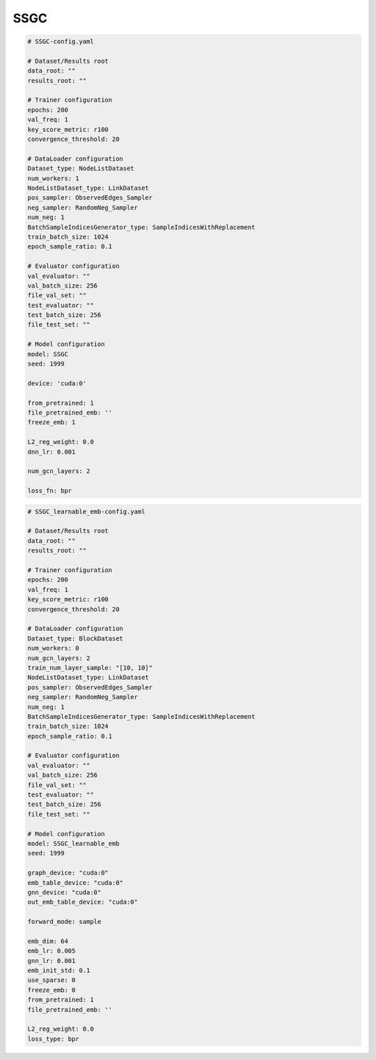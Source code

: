 SSGC
===========

.. code:: yaml

    # SSGC-config.yaml

    # Dataset/Results root
    data_root: ""
    results_root: ""

    # Trainer configuration
    epochs: 200
    val_freq: 1
    key_score_metric: r100
    convergence_threshold: 20

    # DataLoader configuration
    Dataset_type: NodeListDataset
    num_workers: 1
    NodeListDataset_type: LinkDataset
    pos_sampler: ObservedEdges_Sampler
    neg_sampler: RandomNeg_Sampler
    num_neg: 1
    BatchSampleIndicesGenerator_type: SampleIndicesWithReplacement
    train_batch_size: 1024
    epoch_sample_ratio: 0.1

    # Evaluator configuration
    val_evaluator: ""
    val_batch_size: 256
    file_val_set: ""
    test_evaluator: ""
    test_batch_size: 256
    file_test_set: ""

    # Model configuration
    model: SSGC
    seed: 1999

    device: 'cuda:0'

    from_pretrained: 1
    file_pretrained_emb: ''
    freeze_emb: 1

    L2_reg_weight: 0.0
    dnn_lr: 0.001

    num_gcn_layers: 2

    loss_fn: bpr


.. code:: yaml

    # SSGC_learnable_emb-config.yaml

    # Dataset/Results root
    data_root: ""
    results_root: ""

    # Trainer configuration
    epochs: 200
    val_freq: 1
    key_score_metric: r100
    convergence_threshold: 20

    # DataLoader configuration
    Dataset_type: BlockDataset
    num_workers: 0
    num_gcn_layers: 2
    train_num_layer_sample: "[10, 10]"
    NodeListDataset_type: LinkDataset
    pos_sampler: ObservedEdges_Sampler
    neg_sampler: RandomNeg_Sampler
    num_neg: 1
    BatchSampleIndicesGenerator_type: SampleIndicesWithReplacement
    train_batch_size: 1024
    epoch_sample_ratio: 0.1

    # Evaluator configuration
    val_evaluator: ""
    val_batch_size: 256
    file_val_set: ""
    test_evaluator: ""
    test_batch_size: 256
    file_test_set: ""

    # Model configuration
    model: SSGC_learnable_emb
    seed: 1999

    graph_device: "cuda:0"
    emb_table_device: "cuda:0"
    gnn_device: "cuda:0"
    out_emb_table_device: "cuda:0"

    forward_mode: sample

    emb_dim: 64
    emb_lr: 0.005
    gnn_lr: 0.001
    emb_init_std: 0.1
    use_sparse: 0
    freeze_emb: 0
    from_pretrained: 1
    file_pretrained_emb: ''

    L2_reg_weight: 0.0
    loss_type: bpr

